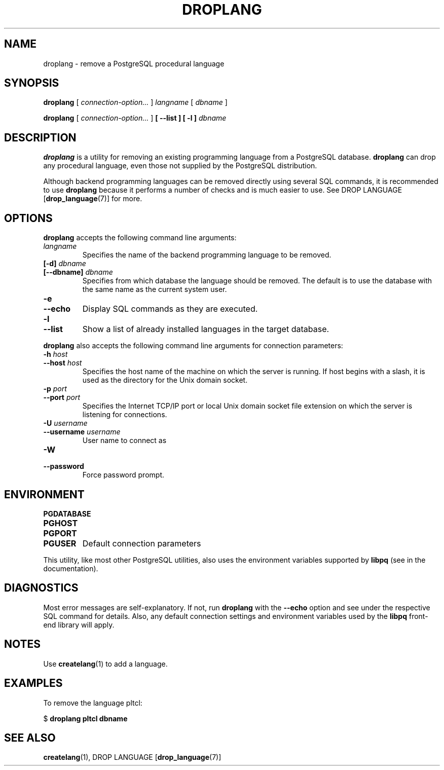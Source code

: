 .\\" auto-generated by docbook2man-spec $Revision: 1.1.1.1 $
.TH "DROPLANG" "1" "2011-12-01" "Application" "PostgreSQL Client Applications"
.SH NAME
droplang \- remove a PostgreSQL procedural language

.SH SYNOPSIS
.sp
\fBdroplang\fR [ \fB\fIconnection-option\fB\fR\fI...\fR ]  \fB\fIlangname\fB\fR [ \fB\fIdbname\fB\fR ] 

\fBdroplang\fR [ \fB\fIconnection-option\fB\fR\fI...\fR ]  \fB [ --list ]  [ -l ] \fR \fB\fIdbname\fB\fR
.SH "DESCRIPTION"
.PP
\fBdroplang\fR is a utility for removing an 
existing programming language from a
PostgreSQL database.
\fBdroplang\fR can drop any procedural language,
even those not supplied by the PostgreSQL distribution.
.PP
Although backend programming languages can be removed directly using
several SQL commands, it is recommended to use
\fBdroplang\fR because it performs a number
of checks and is much easier to use. See
DROP LANGUAGE [\fBdrop_language\fR(7)]
for more.
.SH "OPTIONS"
.PP
\fBdroplang\fR accepts the following command line arguments:
.TP
\fB\fIlangname\fB\fR
Specifies the name of the backend programming language to be removed.
.TP
\fB[-d] \fIdbname\fB\fR
.TP
\fB[--dbname] \fIdbname\fB\fR
Specifies from which database the language should be removed.
The default is to use the database with the same name as the
current system user.
.TP
\fB-e\fR
.TP
\fB--echo\fR
Display SQL commands as they are executed.
.TP
\fB-l\fR
.TP
\fB--list\fR
Show a list of already installed languages in the target database.
.PP
.PP
\fBdroplang\fR also accepts 
the following command line arguments for connection parameters:
.TP
\fB-h \fIhost\fB\fR
.TP
\fB--host \fIhost\fB\fR
Specifies the host name of the machine on which the 
server
is running. If host begins with a slash, it is used 
as the directory for the Unix domain socket.
.TP
\fB-p \fIport\fB\fR
.TP
\fB--port \fIport\fB\fR
Specifies the Internet TCP/IP port or local Unix domain socket file 
extension on which the server
is listening for connections.
.TP
\fB-U \fIusername\fB\fR
.TP
\fB--username \fIusername\fB\fR
User name to connect as
.TP
\fB-W\fR
.TP
\fB--password\fR
Force password prompt.
.PP
.SH "ENVIRONMENT"
.TP
\fBPGDATABASE\fR
.TP
\fBPGHOST\fR
.TP
\fBPGPORT\fR
.TP
\fBPGUSER\fR
Default connection parameters
.PP
This utility, like most other PostgreSQL utilities,
also uses the environment variables supported by \fBlibpq\fR
(see in the documentation).
.PP
.SH "DIAGNOSTICS"
.PP
Most error messages are self-explanatory. If not, run
\fBdroplang\fR with the \fB--echo\fR
option and see under the respective SQL command
for details. Also, any default connection settings and environment
variables used by the \fBlibpq\fR front-end
library will apply.
.SH "NOTES"
.PP
Use \fBcreatelang\fR(1) to add a language.
.SH "EXAMPLES"
.PP
To remove the language pltcl:
.sp
.nf
$ \fBdroplang pltcl dbname\fR
.sp
.fi
.SH "SEE ALSO"
\fBcreatelang\fR(1), DROP LANGUAGE [\fBdrop_language\fR(7)]
